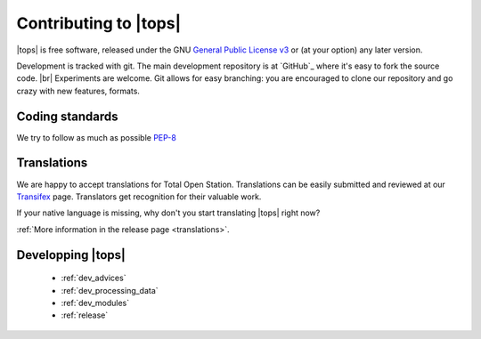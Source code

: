 .. _contributing:

===================================
 Contributing to |tops|
===================================

|tops| is free software, released under the GNU `General
Public License v3`_ or (at your option) any later version.

.. _`General Public License v3`: http://www.gnu.org/licenses/gpl-3.0.html

Development is tracked with git. The main development repository is at
`GitHub`_ where it's easy to fork the source code. |br|
Experiments are welcome. Git allows for easy branching: you are
encouraged to clone our repository and go crazy with new features,
formats.


Coding standards
================

We try to follow as much as possible `PEP-8 <http://www.python.org/dev/peps/pep-0008/>`_


Translations
============

We are happy to accept translations for Total Open
Station. Translations can be easily submitted and reviewed at our
Transifex_ page. Translators get recognition for their valuable work.

If your native language is missing, why don't you start translating
|tops| right now?

:ref:`More information in the release page <translations>`.

.. _Transifex: https://www.transifex.com/projects/p/totalopenstation/resource/totalopenstation-app/


Developping |tops|
==================

    * :ref:`dev_advices`
    * :ref:`dev_processing_data`
    * :ref:`dev_modules`
    * :ref:`release`
